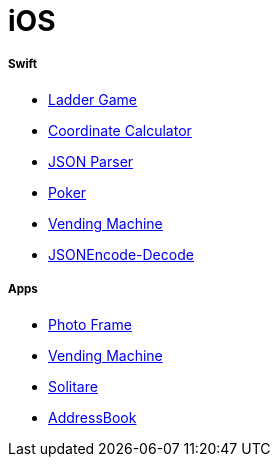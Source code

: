 # iOS

===== Swift

* https://github.com/yuaming/swift-laddergame[Ladder Game]
* https://github.com/yuaming/swift-coordinate[Coordinate Calculator]
* https://github.com/yuaming/swift-jsonparser[JSON Parser]
* https://github.com/yuaming/swift-cardgame[Poker]
* https://github.com/yuaming/swift-vendingmachine[Vending Machine]
* https://github.com/yuaming/practice-swift/tree/master/JSONEncode-Decode/JSONEncode-Decode[JSONEncode-Decode]

===== Apps

* https://github.com/yuaming/swift-photoFrame/tree/yuaming[Photo Frame]
* https://github.com/yuaming/swift-vendingmachineapp/tree/yuaming[Vending Machine]
* https://github.com/yuaming/ios-solitare[Solitare]
* https://github.com/yuaming/swift-addressbookapp/tree/yuaming[AddressBook]
